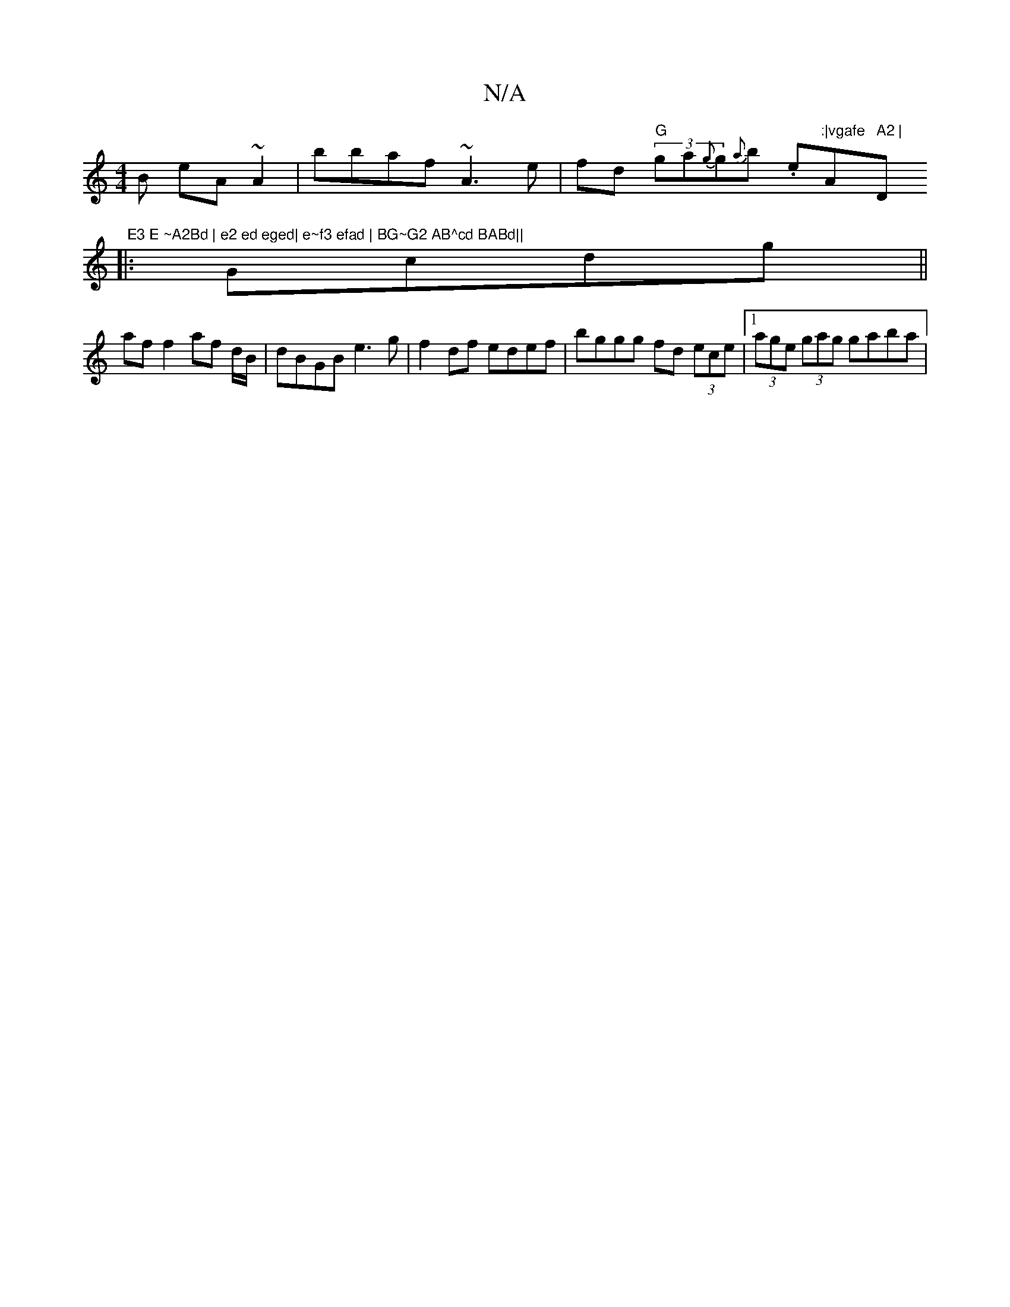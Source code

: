 X:1
T:N/A
M:4/4
R:N/A
K:Cmajor
B eA~A2 | bbaf ~A3e | fd (3 "G"ga{g}g{a}b .e":|vgafe "A" A2 |"D" E3 E ~A2Bd | e2 ed eged| e~f3 efad | BG~G2 AB^cd BABd||
|:Gcdg ||
af f2 af d/B/|dBGB e3g|f2df edef| bggg fd (3ece |1 (3age (3gag gaba |